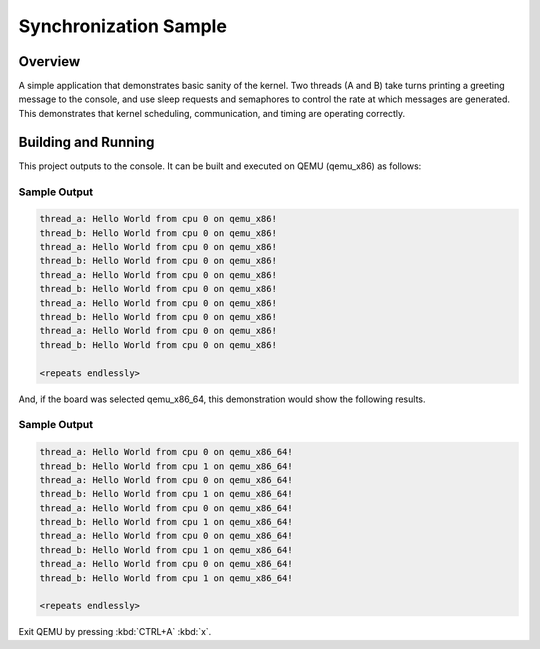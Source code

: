 .. _synchronization_sample:

Synchronization Sample
######################

Overview
********

A simple application that demonstrates basic sanity of the kernel.
Two threads (A and B) take turns printing a greeting message to the console,
and use sleep requests and semaphores to control the rate at which messages
are generated. This demonstrates that kernel scheduling, communication,
and timing are operating correctly.

Building and Running
********************

This project outputs to the console.  It can be built and executed
on QEMU (qemu_x86) as follows:

.. zephyr-app-commands::
   :zephyr-app: samples/synchronization
   :host-os: unix
   :board: qemu_x86
   :goals: run
   :compact:

Sample Output
=============

.. code-block:: console

   thread_a: Hello World from cpu 0 on qemu_x86!
   thread_b: Hello World from cpu 0 on qemu_x86!
   thread_a: Hello World from cpu 0 on qemu_x86!
   thread_b: Hello World from cpu 0 on qemu_x86!
   thread_a: Hello World from cpu 0 on qemu_x86!
   thread_b: Hello World from cpu 0 on qemu_x86!
   thread_a: Hello World from cpu 0 on qemu_x86!
   thread_b: Hello World from cpu 0 on qemu_x86!
   thread_a: Hello World from cpu 0 on qemu_x86!
   thread_b: Hello World from cpu 0 on qemu_x86!

   <repeats endlessly>

And, if the board was selected qemu_x86_64, this demonstration would 
show the following results.

.. zephyr-app-commands::
   :zephyr-app: samples/synchronization
   :host-os: unix
   :board: qemu_x86_64
   :goals: run
   :compact:

Sample Output
=============

.. code-block:: console

   thread_a: Hello World from cpu 0 on qemu_x86_64!
   thread_b: Hello World from cpu 1 on qemu_x86_64!
   thread_a: Hello World from cpu 0 on qemu_x86_64!
   thread_b: Hello World from cpu 1 on qemu_x86_64!
   thread_a: Hello World from cpu 0 on qemu_x86_64!
   thread_b: Hello World from cpu 1 on qemu_x86_64!
   thread_a: Hello World from cpu 0 on qemu_x86_64!
   thread_b: Hello World from cpu 1 on qemu_x86_64!
   thread_a: Hello World from cpu 0 on qemu_x86_64!
   thread_b: Hello World from cpu 1 on qemu_x86_64!

   <repeats endlessly>

Exit QEMU by pressing :kbd:`CTRL+A` :kbd:`x`.
